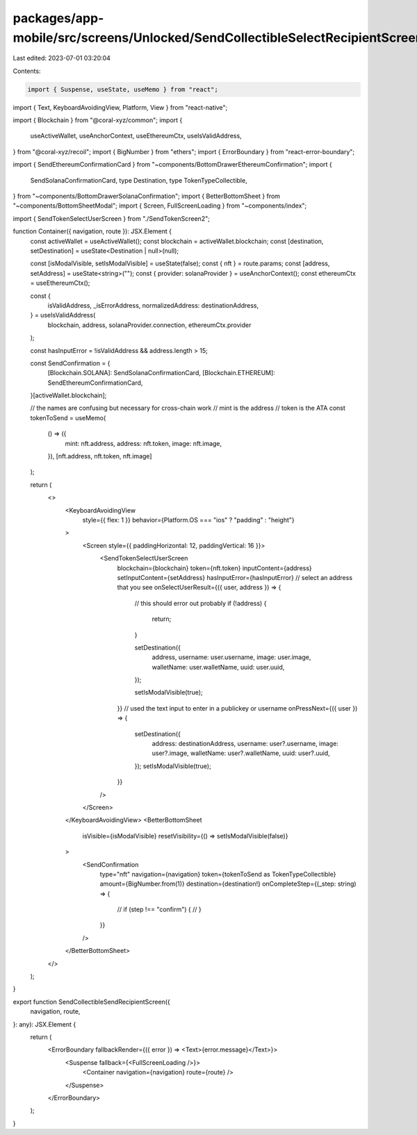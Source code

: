 packages/app-mobile/src/screens/Unlocked/SendCollectibleSelectRecipientScreen.tsx
=================================================================================

Last edited: 2023-07-01 03:20:04

Contents:

.. code-block:: tsx

    import { Suspense, useState, useMemo } from "react";
import { Text, KeyboardAvoidingView, Platform, View } from "react-native";

import { Blockchain } from "@coral-xyz/common";
import {
  useActiveWallet,
  useAnchorContext,
  useEthereumCtx,
  useIsValidAddress,
} from "@coral-xyz/recoil";
import { BigNumber } from "ethers";
import { ErrorBoundary } from "react-error-boundary";

import { SendEthereumConfirmationCard } from "~components/BottomDrawerEthereumConfirmation";
import {
  SendSolanaConfirmationCard,
  type Destination,
  type TokenTypeCollectible,
} from "~components/BottomDrawerSolanaConfirmation";
import { BetterBottomSheet } from "~components/BottomSheetModal";
import { Screen, FullScreenLoading } from "~components/index";

import { SendTokenSelectUserScreen } from "./SendTokenScreen2";

function Container({ navigation, route }): JSX.Element {
  const activeWallet = useActiveWallet();
  const blockchain = activeWallet.blockchain;
  const [destination, setDestination] = useState<Destination | null>(null);

  const [isModalVisible, setIsModalVisible] = useState(false);
  const { nft } = route.params;
  const [address, setAddress] = useState<string>("");
  const { provider: solanaProvider } = useAnchorContext();
  const ethereumCtx = useEthereumCtx();

  const {
    isValidAddress,
    _isErrorAddress,
    normalizedAddress: destinationAddress,
  } = useIsValidAddress(
    blockchain,
    address,
    solanaProvider.connection,
    ethereumCtx.provider
  );

  const hasInputError = !isValidAddress && address.length > 15;

  const SendConfirmation = {
    [Blockchain.SOLANA]: SendSolanaConfirmationCard,
    [Blockchain.ETHEREUM]: SendEthereumConfirmationCard,
  }[activeWallet.blockchain];

  // the names are confusing but necessary for cross-chain work
  // mint is the address
  // token is the ATA
  const tokenToSend = useMemo(
    () => ({
      mint: nft.address,
      address: nft.token,
      image: nft.image,
    }),
    [nft.address, nft.token, nft.image]
  );

  return (
    <>
      <KeyboardAvoidingView
        style={{ flex: 1 }}
        behavior={Platform.OS === "ios" ? "padding" : "height"}
      >
        <Screen style={{ paddingHorizontal: 12, paddingVertical: 16 }}>
          <SendTokenSelectUserScreen
            blockchain={blockchain}
            token={nft.token}
            inputContent={address}
            setInputContent={setAddress}
            hasInputError={hasInputError}
            // select an address that you see
            onSelectUserResult={({ user, address }) => {
              // this should error out probably
              if (!address) {
                return;
              }

              setDestination({
                address,
                username: user.username,
                image: user.image,
                walletName: user.walletName,
                uuid: user.uuid,
              });

              setIsModalVisible(true);
            }}
            // used the text input to enter in a publickey or username
            onPressNext={({ user }) => {
              setDestination({
                address: destinationAddress,
                username: user?.username,
                image: user?.image,
                walletName: user?.walletName,
                uuid: user?.uuid,
              });
              setIsModalVisible(true);
            }}
          />
        </Screen>
      </KeyboardAvoidingView>
      <BetterBottomSheet
        isVisible={isModalVisible}
        resetVisibility={() => setIsModalVisible(false)}
      >
        <SendConfirmation
          type="nft"
          navigation={navigation}
          token={tokenToSend as TokenTypeCollectible}
          amount={BigNumber.from(1)}
          destination={destination!}
          onCompleteStep={(_step: string) => {
            // if (step !== "confirm") {
            // }
          }}
        />
      </BetterBottomSheet>
    </>
  );
}

export function SendCollectibleSendRecipientScreen({
  navigation,
  route,
}: any): JSX.Element {
  return (
    <ErrorBoundary fallbackRender={({ error }) => <Text>{error.message}</Text>}>
      <Suspense fallback={<FullScreenLoading />}>
        <Container navigation={navigation} route={route} />
      </Suspense>
    </ErrorBoundary>
  );
}



